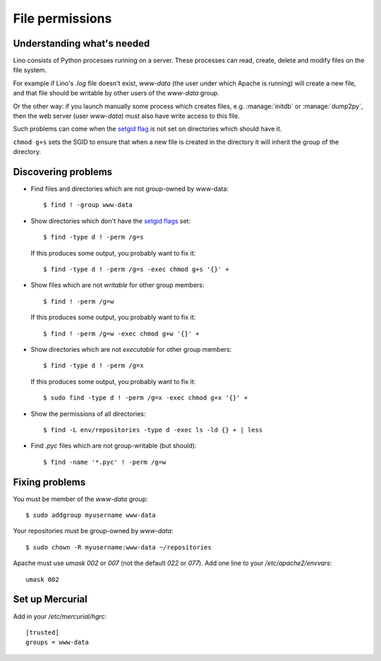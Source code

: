.. _lino.admin.fileperm:

================
File permissions
================

Understanding what's needed
===========================

Lino consists of Python processes running on a server. These processes
can read, create, delete and modify files on the file system.

For example if Lino's `.log` file doesn't exist, `www-data` (the user
under which Apache is running) will create a new file, and that file
should be writable by other users of the `www-data` group.

Or the other way: if you launch manually some process which creates
files, e.g. :manage:`initdb` or :manage:`dump2py`, then the web server
(user `www-data`) must also have write access to this file.

Such problems can come when the `setgid flag
<https://en.wikipedia.org/wiki/Setuid>`_ is not set on directories
which should have it.

``chmod g+s`` sets the SGID to ensure that when a new file is created
in the directory it will inherit the group of the directory.


Discovering problems
====================

- Find files and directories which are not group-owned by www-data::

    $ find ! -group www-data    

- Show directories which don't have the `setgid flags
  <https://en.wikipedia.org/wiki/Setuid>`_ set::

    $ find -type d ! -perm /g=s

  If this produces some output, you probably want to fix it::

    $ find -type d ! -perm /g=s -exec chmod g+s '{}' +

- Show files which are not *writable* for other group members::
    
    $ find ! -perm /g=w

  If this produces some output, you probably want to fix it::

    $ find ! -perm /g=w -exec chmod g+w '{}' +

- Show directories which are not *executable* for other group members::
    
    $ find -type d ! -perm /g=x
    
  If this produces some output, you probably want to fix it::

    $ sudo find -type d ! -perm /g=x -exec chmod g+x '{}' +

- Show the permissions of all directories::    

    $ find -L env/repositories -type d -exec ls -ld {} + | less

- Find `.pyc` files which are not group-writable (but should)::

    $ find -name '*.pyc' ! -perm /g=w
   
    

Fixing problems
===============

You must be member of the `www-data` group::

  $ sudo addgroup myusername www-data
  
Your repositories must be group-owned by `www-data`::

  $ sudo chown -R myusername:www-data ~/repositories
    
Apache must use `umask 002` or `007` (not the default `022` or `077`).
Add one line to your `/etc/apache2/envvars`::

  umask 002



Set up Mercurial
================

Add in your `/etc/mercurial/hgrc`::

  [trusted]
  groups = www-data


